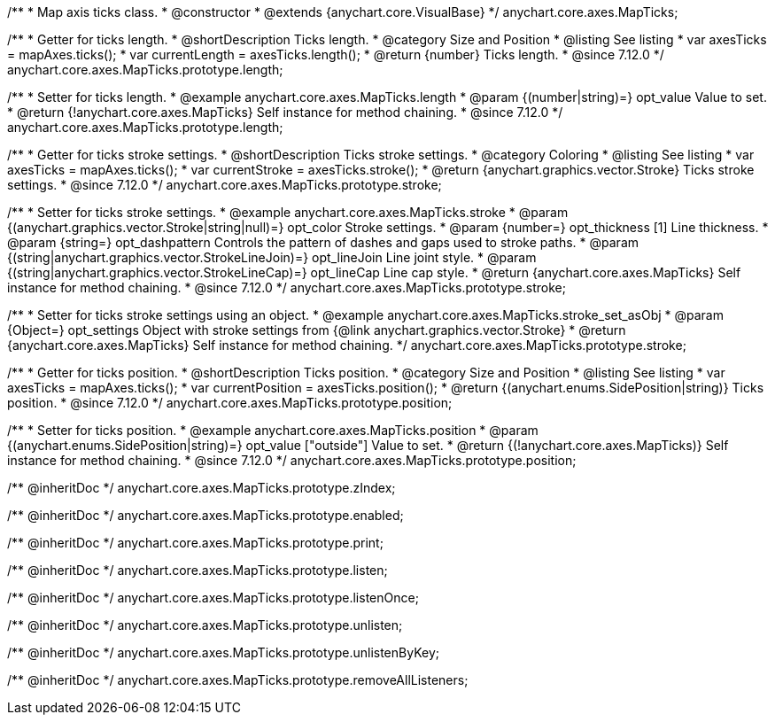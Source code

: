 /**
 * Map axis ticks class.
 * @constructor
 * @extends {anychart.core.VisualBase}
 */
anychart.core.axes.MapTicks;

//----------------------------------------------------------------------------------------------------------------------
//
//  anychart.core.axes.MapTicks.prototype.length
//
//----------------------------------------------------------------------------------------------------------------------

/**
 * Getter for ticks length.
 * @shortDescription Ticks length.
 * @category Size and Position
 * @listing See listing
 * var axesTicks = mapAxes.ticks();
 * var currentLength = axesTicks.length();
 * @return {number} Ticks length.
 * @since 7.12.0
 */
anychart.core.axes.MapTicks.prototype.length;

/**
 * Setter for ticks length.
 * @example anychart.core.axes.MapTicks.length
 * @param {(number|string)=} opt_value Value to set.
 * @return {!anychart.core.axes.MapTicks} Self instance for method chaining.
 * @since 7.12.0
 */
anychart.core.axes.MapTicks.prototype.length;

//----------------------------------------------------------------------------------------------------------------------
//
//  anychart.core.axes.MapTicks.prototype.stroke
//
//----------------------------------------------------------------------------------------------------------------------

/**
 * Getter for ticks stroke settings.
 * @shortDescription Ticks stroke settings.
 * @category Coloring
 * @listing See listing
 * var axesTicks = mapAxes.ticks();
 * var currentStroke = axesTicks.stroke();
 * @return {anychart.graphics.vector.Stroke} Ticks stroke settings.
 * @since 7.12.0
 */
anychart.core.axes.MapTicks.prototype.stroke;

/**
 * Setter for ticks stroke settings.
 * @example anychart.core.axes.MapTicks.stroke
 * @param {(anychart.graphics.vector.Stroke|string|null)=} opt_color Stroke settings.
 * @param {number=} opt_thickness [1] Line thickness.
 * @param {string=} opt_dashpattern Controls the pattern of dashes and gaps used to stroke paths.
 * @param {(string|anychart.graphics.vector.StrokeLineJoin)=} opt_lineJoin Line joint style.
 * @param {(string|anychart.graphics.vector.StrokeLineCap)=} opt_lineCap Line cap style.
 * @return {anychart.core.axes.MapTicks} Self instance for method chaining.
 * @since 7.12.0
 */
anychart.core.axes.MapTicks.prototype.stroke;

/**
 * Setter for ticks stroke settings using an object.
 * @example anychart.core.axes.MapTicks.stroke_set_asObj
 * @param {Object=} opt_settings Object with stroke settings from {@link anychart.graphics.vector.Stroke}
 * @return {anychart.core.axes.MapTicks} Self instance for method chaining.
 */
anychart.core.axes.MapTicks.prototype.stroke;

//----------------------------------------------------------------------------------------------------------------------
//
//  anychart.core.axes.MapTicks.prototype.position
//
//----------------------------------------------------------------------------------------------------------------------

/**
 * Getter for ticks position.
 * @shortDescription Ticks position.
 * @category Size and Position
 * @listing See listing
 * var axesTicks = mapAxes.ticks();
 * var currentPosition = axesTicks.position();
 * @return {(anychart.enums.SidePosition|string)} Ticks position.
 * @since 7.12.0
 */
anychart.core.axes.MapTicks.prototype.position;

/**
 * Setter for ticks position.
 * @example anychart.core.axes.MapTicks.position
 * @param {(anychart.enums.SidePosition|string)=} opt_value ["outside"] Value to set.
 * @return {(!anychart.core.axes.MapTicks)} Self instance for method chaining.
 * @since 7.12.0
 */
anychart.core.axes.MapTicks.prototype.position;

/** @inheritDoc */
anychart.core.axes.MapTicks.prototype.zIndex;

/** @inheritDoc */
anychart.core.axes.MapTicks.prototype.enabled;

/** @inheritDoc */
anychart.core.axes.MapTicks.prototype.print;

/** @inheritDoc */
anychart.core.axes.MapTicks.prototype.listen;

/** @inheritDoc */
anychart.core.axes.MapTicks.prototype.listenOnce;

/** @inheritDoc */
anychart.core.axes.MapTicks.prototype.unlisten;

/** @inheritDoc */
anychart.core.axes.MapTicks.prototype.unlistenByKey;

/** @inheritDoc */
anychart.core.axes.MapTicks.prototype.removeAllListeners;

